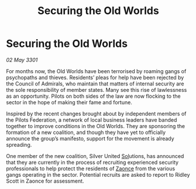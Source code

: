 :PROPERTIES:
:ID:       2277d600-a60b-4078-bd1b-fd0005ab2b85
:END:
#+title: Securing the Old Worlds
#+filetags: :3301:Federation:galnet:

* Securing the Old Worlds

/02 May 3301/

For months now, the Old Worlds have been terrorised by roaming gangs of psychopaths and thieves. Residents’ pleas for help have been rejected by the Council of Admirals, who maintain that matters of internal security are the sole responsibility of member states. Many see this rise of lawlessness as an opportunity. Pilots on both sides of the law are now flocking to the sector in the hope of making their fame and fortune. 

Inspired by the recent changes brought about by independent members of the Pilots Federation, a network of local business leaders have banded together to improve conditions in the Old Worlds. They are sponsoring the formation of a new coalition, and though they have yet to officially announce the group’s manifesto, support for the movement is already spreading. 

One member of the new coalition, Silver United [[id:6ace5ab9-af2a-4ad7-bb52-6059c0d3ab4a][Sol]]utions, has announced that they are currently in the process of recruiting experienced security professionals to help protect the residents of [[id:4c65480c-a87b-421b-a91a-f1f1f8ecb737][Zaonce]] from the various gangs operating in the sector. Potential recruits are asked to report to Ridley Scott in Zaonce for assessment.
